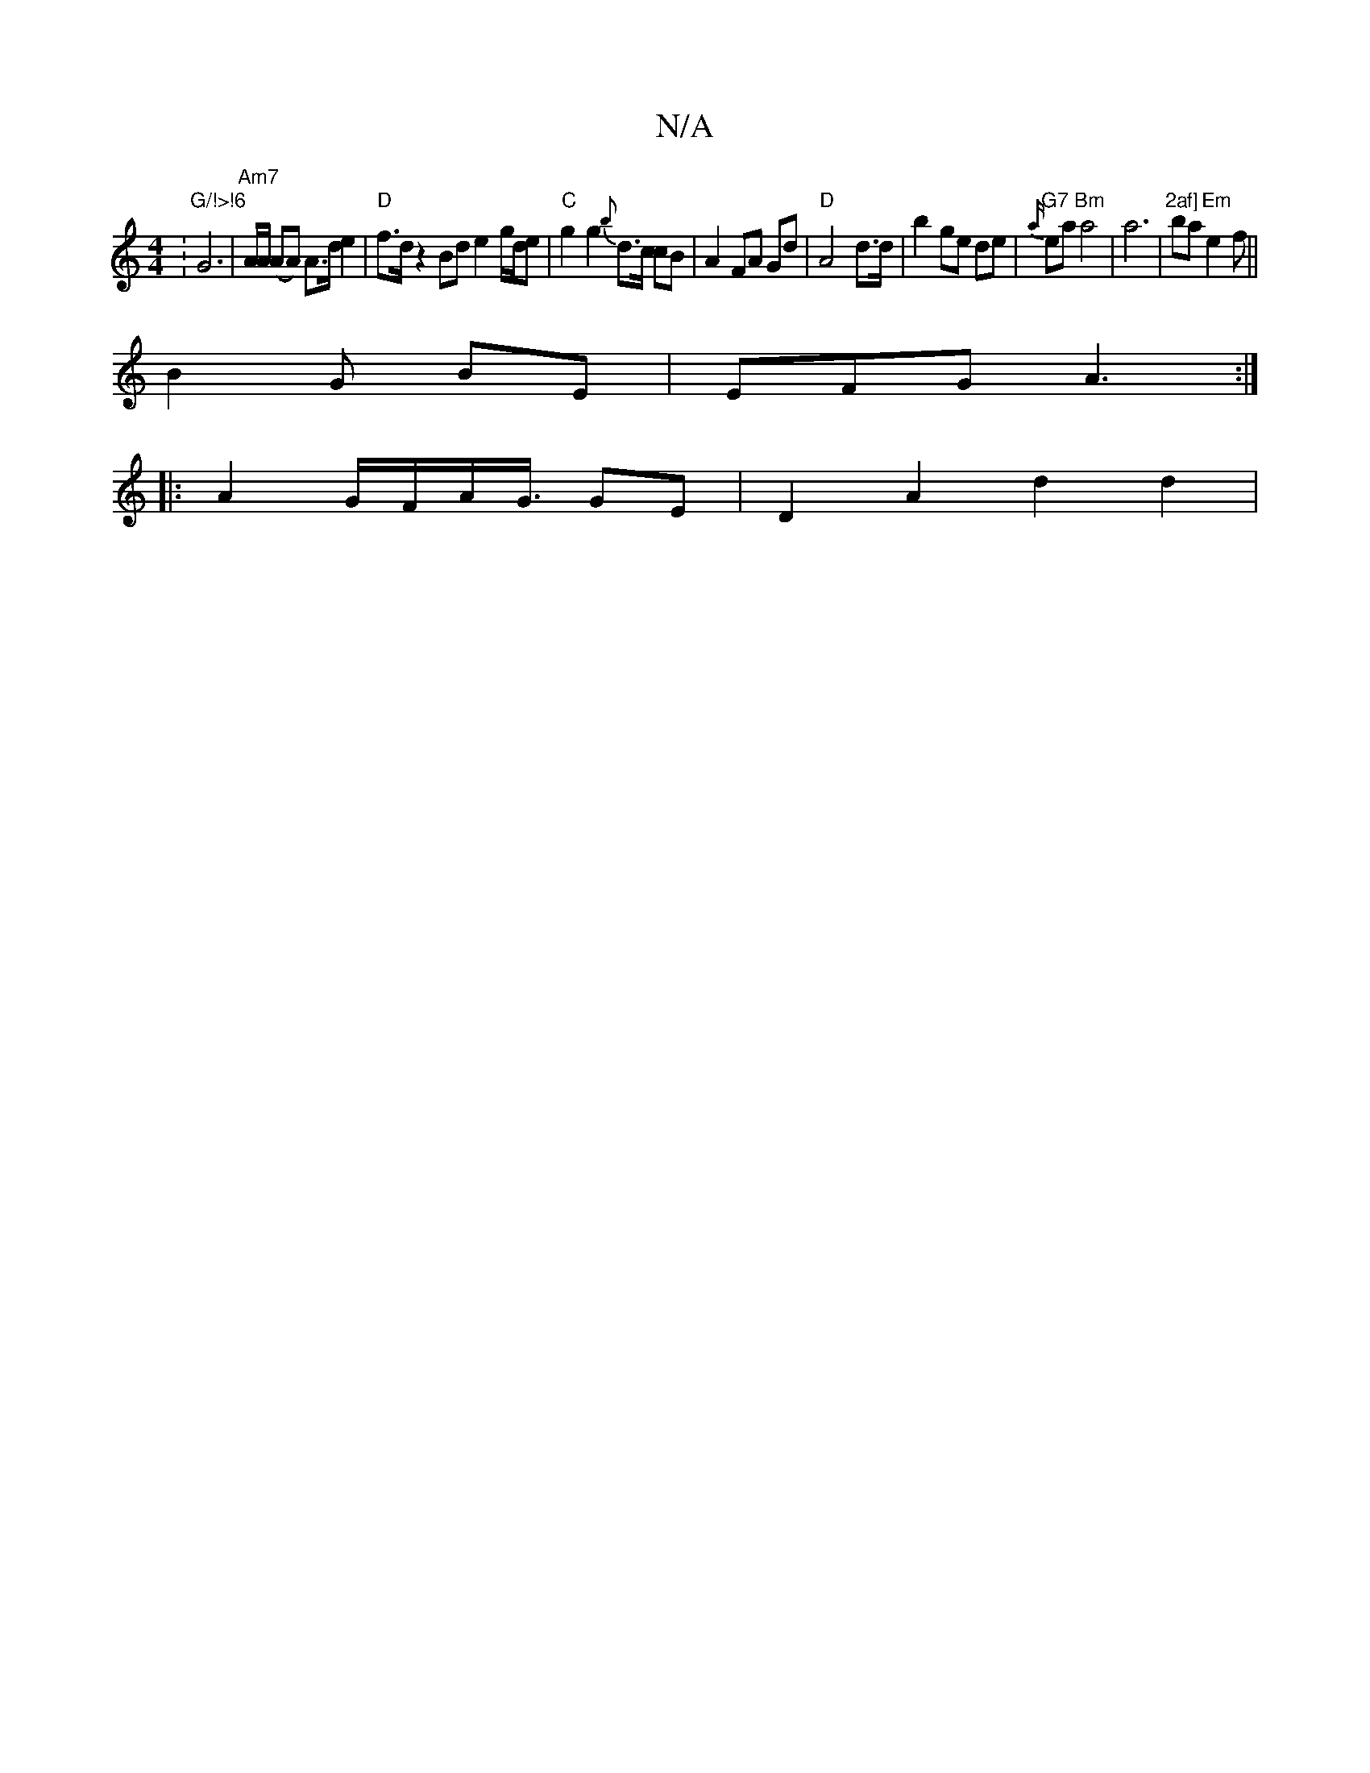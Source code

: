 X:1
T:N/A
M:4/4
R:N/A
K:Cmajor
: "G/!>!6"G6|"Am7" A/A/ (AA) A>d e2 | "D"f>d z2 Bd e2 g/d/e |"C" g2 g2 {b}d>c cB|A2 FA Gd | "D"A4 d>d|b2 ge de|"G7"{a/}ea "Bm"a4|a6|"2af]"3ba "Em"e2f||
B2 G BE|EFG A3:|
|:A2G/2F/2A/2G3/4 GE|D2A2 d2d2|
